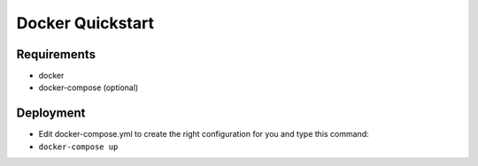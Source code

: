 Docker Quickstart
=================

Requirements
------------

-  docker
-  docker-compose (optional)

Deployment
----------

-  Edit docker-compose.yml to create the right configuration for you and
   type this command:

-  ``docker-compose up``
